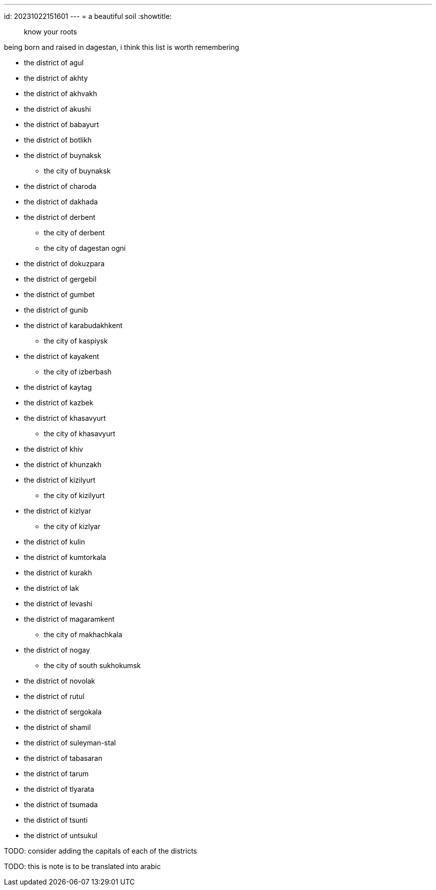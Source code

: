 ---
id: 20231022151601
---
= a beautiful soil
:showtitle:

> know your roots

being born and raised in dagestan, i think this list is worth remembering

* the district of agul
* the district of akhty
* the district of akhvakh
* the district of akushi
* the district of babayurt
* the district of botlikh
* the district of buynaksk
** the city of buynaksk
* the district of charoda
* the district of dakhada
* the district of derbent
** the city of derbent
** the city of dagestan ogni
* the district of dokuzpara
* the district of gergebil
* the district of gumbet
* the district of gunib
* the district of karabudakhkent
** the city of kaspiysk
* the district of kayakent
** the city of izberbash
* the district of kaytag
* the district of kazbek
* the district of khasavyurt
** the city of khasavyurt
* the district of khiv
* the district of khunzakh
* the district of kizilyurt
** the city of kizilyurt
* the district of kizlyar
** the city of kizlyar
* the district of kulin
* the district of kumtorkala
* the district of kurakh
* the district of lak
* the district of levashi
* the district of magaramkent
** the city of makhachkala
* the district of nogay
** the city of south sukhokumsk
* the district of novolak
* the district of rutul
* the district of sergokala
* the district of shamil
* the district of suleyman-stal
* the district of tabasaran
* the district of tarum
* the district of tlyarata
* the district of tsumada
* the district of tsunti
* the district of untsukul

TODO: consider adding the capitals of each of the districts

TODO: this is note is to be translated into arabic
